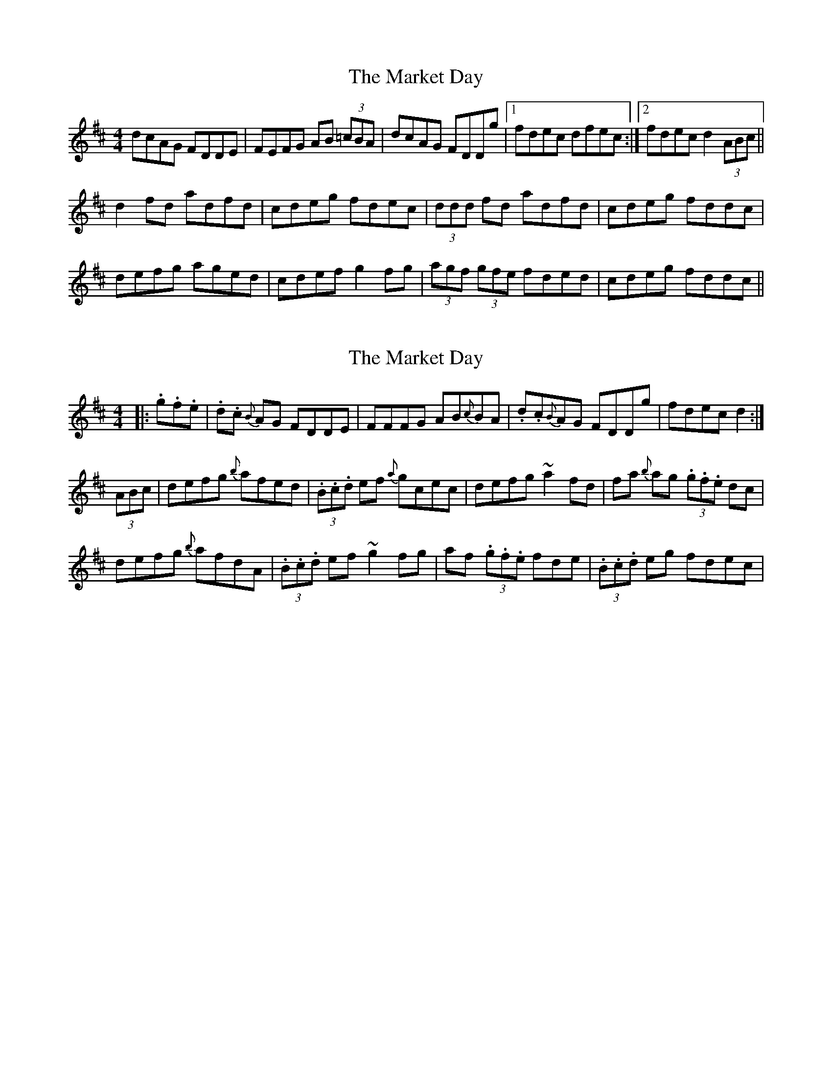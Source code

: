 X: 1
T: Market Day, The
Z: codger
S: https://thesession.org/tunes/7195#setting7195
R: reel
M: 4/4
L: 1/8
K: Dmaj
dcAG FDDE|FEFG AB (3=cBA|dcAG FDDg|1 fdec dfec:|2 fdec d2 (3ABc||
d2fd adfd|cdeg fdec|(3ddd fd adfd|cdeg fddc|
defg aged|cdef g2fg|(3agf (3gfe fded|cdeg fddc||
X: 2
T: Market Day, The
Z: swisspiper
S: https://thesession.org/tunes/7195#setting20778
R: reel
M: 4/4
L: 1/8
K: Dmaj
|:.g.f.e|.d.c {B}AG FDDE|FFFG AB{c}BA|.d.c{B}AG FDDg| fdec d2:|
(3ABc|defg {b}afed|(3.B.c.d ef {a}gcec|defg ~a2 fd|fa {b}ag (3.g.f.e dc|
defg {b}afdA|(3.B.c.d ef ~g2fg|af (3.g.f.e fde|(3.B.c.d eg fdec|
